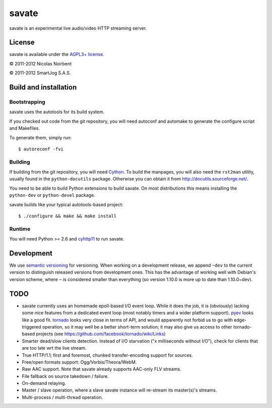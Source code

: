 ========
 savate
========

savate is an experimental live audio/video HTTP streaming server.

License
=======

savate is available under the `AGPL3+ license
<http://www.gnu.org/licenses/agpl-3.0.html>`_.

© 2011-2012 Nicolas Noirbent

© 2011-2012 SmartJog S.A.S.

Build and installation
=======================

Bootstrapping
-------------

savate uses the autotools for its build system.

If you checked out code from the git repository, you will need
autoconf and automake to generate the configure script and Makefiles.

To generate them, simply run::

    $ autoreconf -fvi

Building
--------

If building from the git repository, you will need `Cython
<http://cython.org/>`_. To build the manpages, you will also need the
``rst2man`` utility, usually found in the ``python-docutils``
package. Otherwise you can obtain it from
`<http://docutils.sourceforge.net/>`_.

You need to be able to build Python extensions to build savate. On
most distributions this means installing the ``python-dev`` or
``python-devel`` package.

savate builds like your typical autotools-based project::

    $ ./configure && make && make install

Runtime
-------

You will need Python >= 2.6 and `cyhttp11
<http://github.com/noirbee/cyhttp11>`_ to run savate.

Development
===========

We use `semantic versioning <http://semver.org/>`_ for
versioning. When working on a development release, we append ``~dev``
to the current version to distinguish released versions from
development ones. This has the advantage of working well with Debian's
version scheme, where ``~`` is considered smaller than everything (so
version 1.10.0 is more up to date than 1.10.0~dev).

TODO
====

* savate currently uses an homemade epoll-based I/O event loop. While
  it does the job, it is (obviously) lacking some nice features from a
  dedicated event loop (most notably timers and a wider platform
  support). `pyev <http://code.google.com/p/pyev/>`_ looks like a good
  fit. `tornado <http://www.tornadoweb.org/>`_ looks very close in
  terms of API, and would apparently not forbid us to go with
  edge-triggered operation, so it may well be a better short-term
  solution; it may also give us access to other tornado-based projects
  (see https://github.com/facebook/tornado/wiki/Links)
* Smarter dead/slow clients detection. Instead of I/O starvation ("x
  milliseconds without I/O"), check for clients that are too late wrt
  the live stream.
* True HTTP/1.1; first and foremost, chunked transfer-encoding support
  for sources.
* Free/open formats support: Ogg/Vorbis/Theora/WebM.
* Raw AAC support. Note that savate already supports AAC-only FLV
  streams.
* File fallback on source takedown / failure.
* On-demand relaying.
* Master / slave operation, where a slave savate instance will
  re-stream its master(s)'s streams.
* Multi-process / multi-thread operation.
